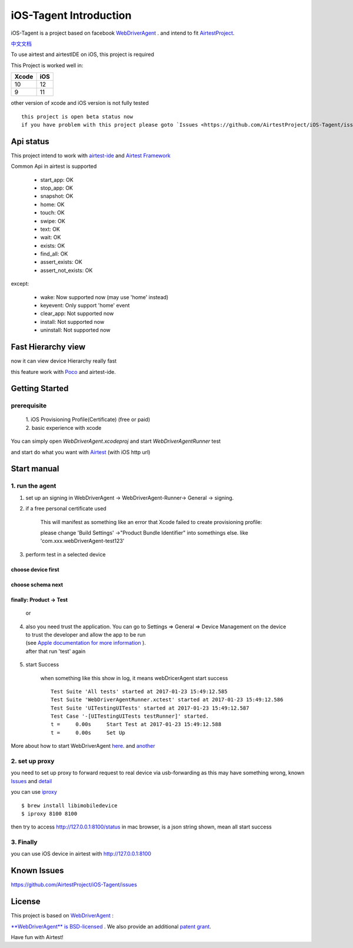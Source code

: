 iOS-Tagent Introduction
====================================

.. image:: ./IntroductionPhoto/ios-airtestIDE.gif

iOS-Tagent is a project based on facebook `WebDriverAgent <https://github.com/facebook/WebDriverAgent>`_ .
and intend to fit `AirtestProject <http://airtest.netease.com/>`_.

`中文文档 <./README_chs.rst>`_

To use airtest and airtestIDE on iOS, this project is required

This Project is worked well in:

=====  =====
Xcode  iOS
=====  =====
10     12
9      11
=====  =====

other version of xcode and iOS version is not fully tested

::

    this project is open beta status now
    if you have problem with this project please goto `Issues <https://github.com/AirtestProject/iOS-Tagent/issues>`_

Api status
------------------------------------
This project intend to work with `airtest-ide <http://airtest.netease.com/>`_ and `Airtest Framework <https://github.com/AirtestProject/Airtest>`_

Common Api in airtest is supported

    - start_app: OK
    - stop_app: OK
    - snapshot: OK
    - home:     OK
    - touch:    OK
    - swipe:    OK
    - text:     OK
    - wait:     OK
    - exists:   OK
    - find_all: OK
    - assert_exists: OK
    - assert_not_exists: OK


except:

    - wake: Now supported now (may use 'home' instead)
    - keyevent: Only support 'home' event
    - clear_app:  Not supported now
    - install:  Not supported now
    - uninstall: Not supported now

Fast Hierarchy view
------------------------------------
now it can view device Hierarchy really fast

.. image:: ./IntroductionPhoto/ios-inspector.gif


this feature work with  `Poco <https://github.com/AirtestProject/Poco>`_
and airtest-ide.

Getting Started
------------------------------------

prerequisite
^^^^^^^^^^^^^^^^^^^^^^^^^^^^^^^^^^^
    | 1. iOS Provisioning Profile(Certificate) (free or paid)
    | 2. basic experience with xcode

You can simply open `WebDriverAgent.xcodeproj` and start `WebDriverAgentRunner` test

and start do what you want with `Airtest <http://airtest.netease.com/>`_
(with iOS http url)

Start manual
------------------------------------

1. run the agent
^^^^^^^^^^^^^^^^^^^^^^^^^^^^^^^^^^^


1. set up an signing in WebDriverAgent -> WebDriverAgent-Runner-> General -> signing.
    .. image: ./IntroductionPhoto/signing.png

2. if a free personal certificate used

    This will manifest as something like an error that Xcode failed to create provisioning profile:

    .. image:: ./IntroductionPhoto/FailID.png

    please change 'Build Settings' ->"Product Bundle Identifier" into somethings else. like 'com.xxx.webDriverAgent-test123'


    .. image:: ./IntroductionPhoto/bundleId.png

3. perform test in a selected device

choose device first
~~~~~~~~~~~~~~~~~~~~~~~~~~~~~~~~~~~

    .. image:: ./IntroductionPhoto/chooseDevice.png

choose schema next
~~~~~~~~~~~~~~~~~~~~~~~~~~~~~~~~~~

    .. image:: ./IntroductionPhoto/chooseScheme.png

finally: Product -> Test
~~~~~~~~~~~~~~~~~~~~~~~~~~~~~~~~~~

    .. image:: ./IntroductionPhoto/runTest.png

    or

    .. image:: ./IntroductionPhoto/ProductTest.jpg


4. | also you need trust the application. You can go to Settings => General => Device Management on the device
   | to trust the developer and allow the app to be run
   | (see `Apple documentation for more information <https://support.apple.com/en-us/HT204460>`_ ).
   | after that run 'test' again


    .. image :: ./IntroductionPhoto/untrustedDev.png

5. start Success

    when something like this show in log, it means webDricerAgent start success
    ::

        Test Suite 'All tests' started at 2017-01-23 15:49:12.585
        Test Suite 'WebDriverAgentRunner.xctest' started at 2017-01-23 15:49:12.586
        Test Suite 'UITestingUITests' started at 2017-01-23 15:49:12.587
        Test Case '-[UITestingUITests testRunner]' started.
        t =     0.00s     Start Test at 2017-01-23 15:49:12.588
        t =     0.00s     Set Up


More about how to start WebDriverAgent  `here <https://github.com/facebook/WebDriverAgent/wiki/Starting-WebDriverAgent>`_.
and `another <https://github.com/appium/appium/blob/master/docs/en/drivers/ios-xcuitest-real-devices.md>`_

2. set up proxy
^^^^^^^^^^^^^^^^^^^^^^^^^^^^^^^^^^^

you need to set up proxy to forward request to real device via usb-forwarding
as this may have something wrong, known `Issues <https://github.com/facebook/WebDriverAgent/wiki/Common-Issues>`_
and `detail <https://github.com/facebook/WebDriverAgent/issues/288>`_

you can use `iproxy <https://github.com/libimobiledevice/libimobiledevice>`_

::

    $ brew install libimobiledevice
    $ iproxy 8100 8100

then try to access http://127.0.0.1:8100/status in mac browser, is a json string shown, mean all start success

3. Finally
^^^^^^^^^^^^^^^^^^^^^^^^^^^^^^^^^^^
you can use iOS device in airtest with http://127.0.0.1:8100

Known Issues
-----------------------------------
https://github.com/AirtestProject/iOS-Tagent/issues

License
-----------------------------------

This project is based on `WebDriverAgent <https://github.com/facebook/WebDriverAgent>`_ :


`**WebDriverAgent** is BSD-licensed <./LICENSE>`_ . We also provide an additional `patent grant <./PATENTS>`_.


Have fun with Airtest!
